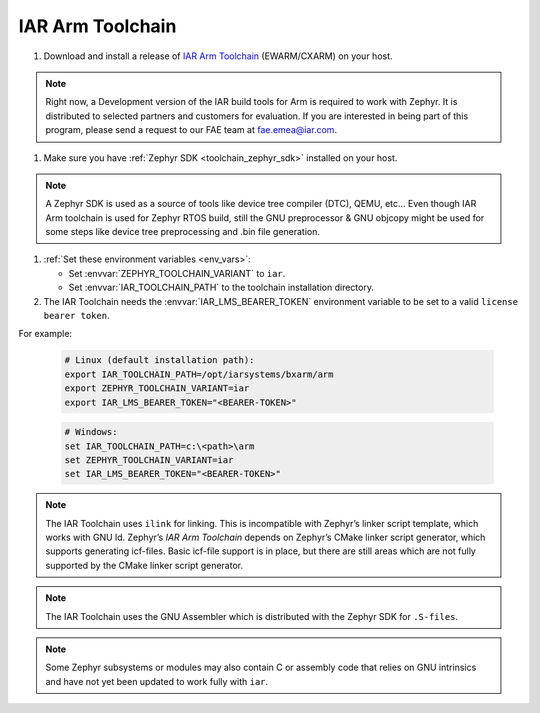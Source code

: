 IAR Arm Toolchain
#################

#. Download and install a release of  `IAR Arm Toolchain`_ (EWARM/CXARM) on your host.

.. note::
   Right now, a Development version of the IAR build tools for Arm is required to work with Zephyr. 
   It is distributed to selected partners and customers for evaluation. If you are interested in being 
   part of this program, please send a request to our FAE team at fae.emea@iar.com.

#. Make sure you have :ref:`Zephyr SDK <toolchain_zephyr_sdk>` installed on your host.

.. note::
   A Zephyr SDK is used as a source of tools like device tree compiler (DTC), QEMU, etc… Even though 
   IAR Arm toolchain is used for Zephyr RTOS build, still the GNU preprocessor & GNU objcopy might 
   be used for some steps like device tree preprocessing and .bin file generation. 

#. :ref:`Set these environment variables <env_vars>`:

   - Set :envvar:`ZEPHYR_TOOLCHAIN_VARIANT` to ``iar``.
   - Set :envvar:`IAR_TOOLCHAIN_PATH` to the toolchain installation directory.

#. The IAR Toolchain needs the :envvar:`IAR_LMS_BEARER_TOKEN` environment
   variable to be set to a valid ``license bearer token``.

For example:

   .. code-block:: bash

      # Linux (default installation path):
      export IAR_TOOLCHAIN_PATH=/opt/iarsystems/bxarm/arm
      export ZEPHYR_TOOLCHAIN_VARIANT=iar
      export IAR_LMS_BEARER_TOKEN="<BEARER-TOKEN>"

   .. code-block:: batch

      # Windows:
      set IAR_TOOLCHAIN_PATH=c:\<path>\arm
      set ZEPHYR_TOOLCHAIN_VARIANT=iar
      set IAR_LMS_BEARER_TOKEN="<BEARER-TOKEN>"

.. note::

   The IAR Toolchain uses ``ilink`` for linking. This is incompatible with Zephyr’s 
   linker script template, which works with GNU ld. Zephyr’s `IAR Arm Toolchain` depends on 
   Zephyr’s CMake linker script generator, which supports generating icf-files. 
   Basic icf-file support is in place, but there are still areas which are not fully 
   supported by the CMake linker script generator.

.. note::

   The IAR Toolchain uses the GNU Assembler which is distributed with the Zephyr SDK 
   for ``.S-files``. 

.. note::

   Some Zephyr subsystems or modules may also contain C or assembly code that relies 
   on GNU intrinsics and have not yet been updated to work fully with ``iar``.

.. _IAR Arm Toolchain: https://www.iar.com/products/architectures/arm/

